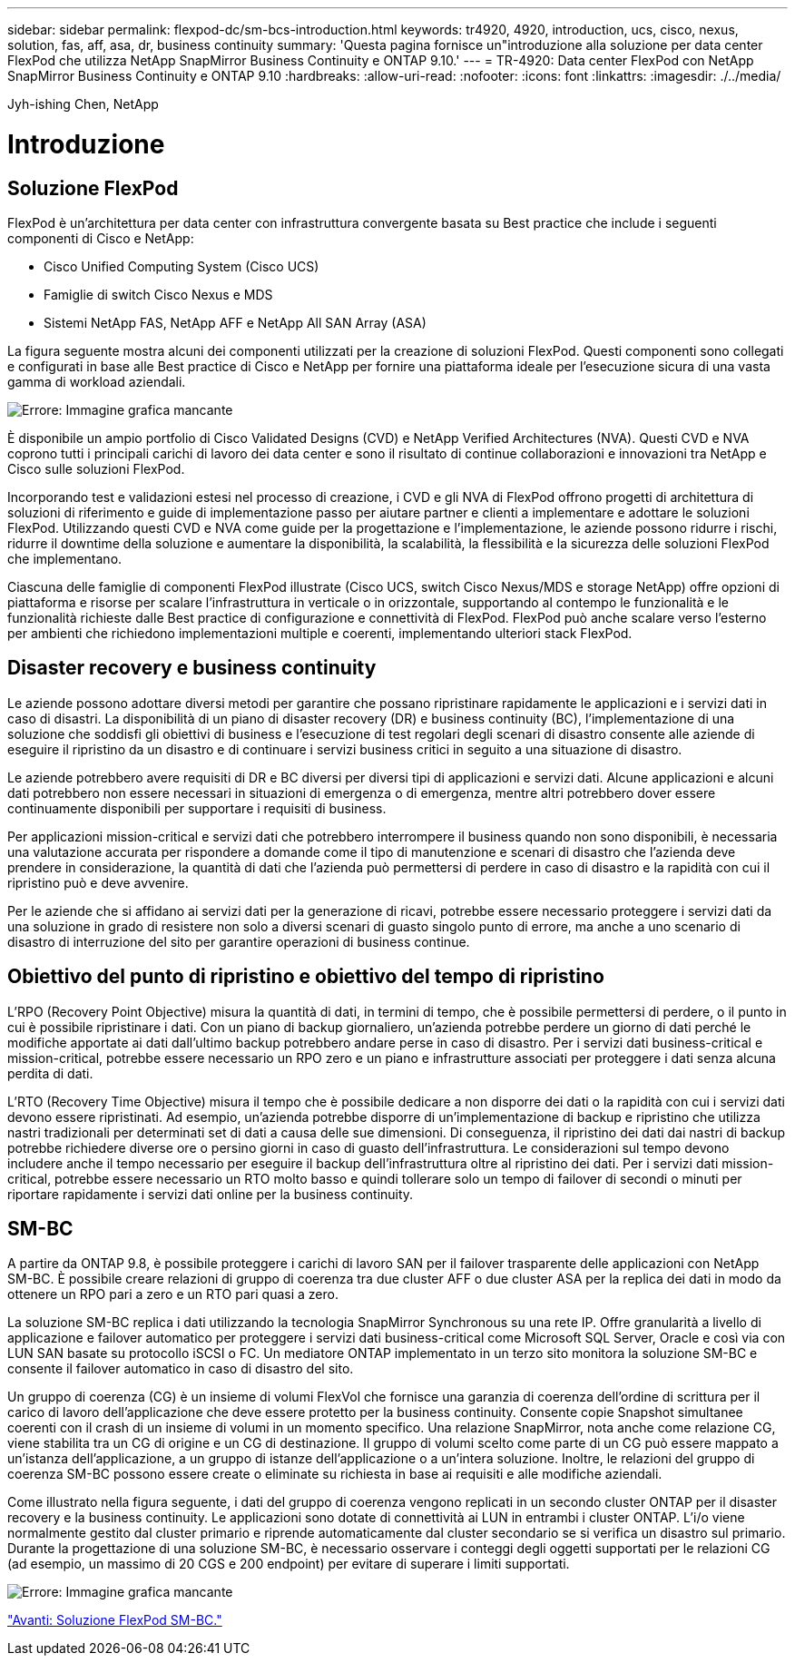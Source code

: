 ---
sidebar: sidebar 
permalink: flexpod-dc/sm-bcs-introduction.html 
keywords: tr4920, 4920, introduction, ucs, cisco, nexus, solution, fas, aff, asa, dr, business continuity 
summary: 'Questa pagina fornisce un"introduzione alla soluzione per data center FlexPod che utilizza NetApp SnapMirror Business Continuity e ONTAP 9.10.' 
---
= TR-4920: Data center FlexPod con NetApp SnapMirror Business Continuity e ONTAP 9.10
:hardbreaks:
:allow-uri-read: 
:nofooter: 
:icons: font
:linkattrs: 
:imagesdir: ./../media/


Jyh-ishing Chen, NetApp



= Introduzione



== Soluzione FlexPod

FlexPod è un'architettura per data center con infrastruttura convergente basata su Best practice che include i seguenti componenti di Cisco e NetApp:

* Cisco Unified Computing System (Cisco UCS)
* Famiglie di switch Cisco Nexus e MDS
* Sistemi NetApp FAS, NetApp AFF e NetApp All SAN Array (ASA)


La figura seguente mostra alcuni dei componenti utilizzati per la creazione di soluzioni FlexPod. Questi componenti sono collegati e configurati in base alle Best practice di Cisco e NetApp per fornire una piattaforma ideale per l'esecuzione sicura di una vasta gamma di workload aziendali.

image:sm-bcs-image2.png["Errore: Immagine grafica mancante"]

È disponibile un ampio portfolio di Cisco Validated Designs (CVD) e NetApp Verified Architectures (NVA). Questi CVD e NVA coprono tutti i principali carichi di lavoro dei data center e sono il risultato di continue collaborazioni e innovazioni tra NetApp e Cisco sulle soluzioni FlexPod.

Incorporando test e validazioni estesi nel processo di creazione, i CVD e gli NVA di FlexPod offrono progetti di architettura di soluzioni di riferimento e guide di implementazione passo per aiutare partner e clienti a implementare e adottare le soluzioni FlexPod. Utilizzando questi CVD e NVA come guide per la progettazione e l'implementazione, le aziende possono ridurre i rischi, ridurre il downtime della soluzione e aumentare la disponibilità, la scalabilità, la flessibilità e la sicurezza delle soluzioni FlexPod che implementano.

Ciascuna delle famiglie di componenti FlexPod illustrate (Cisco UCS, switch Cisco Nexus/MDS e storage NetApp) offre opzioni di piattaforma e risorse per scalare l'infrastruttura in verticale o in orizzontale, supportando al contempo le funzionalità e le funzionalità richieste dalle Best practice di configurazione e connettività di FlexPod. FlexPod può anche scalare verso l'esterno per ambienti che richiedono implementazioni multiple e coerenti, implementando ulteriori stack FlexPod.



== Disaster recovery e business continuity

Le aziende possono adottare diversi metodi per garantire che possano ripristinare rapidamente le applicazioni e i servizi dati in caso di disastri. La disponibilità di un piano di disaster recovery (DR) e business continuity (BC), l'implementazione di una soluzione che soddisfi gli obiettivi di business e l'esecuzione di test regolari degli scenari di disastro consente alle aziende di eseguire il ripristino da un disastro e di continuare i servizi business critici in seguito a una situazione di disastro.

Le aziende potrebbero avere requisiti di DR e BC diversi per diversi tipi di applicazioni e servizi dati. Alcune applicazioni e alcuni dati potrebbero non essere necessari in situazioni di emergenza o di emergenza, mentre altri potrebbero dover essere continuamente disponibili per supportare i requisiti di business.

Per applicazioni mission-critical e servizi dati che potrebbero interrompere il business quando non sono disponibili, è necessaria una valutazione accurata per rispondere a domande come il tipo di manutenzione e scenari di disastro che l'azienda deve prendere in considerazione, la quantità di dati che l'azienda può permettersi di perdere in caso di disastro e la rapidità con cui il ripristino può e deve avvenire.

Per le aziende che si affidano ai servizi dati per la generazione di ricavi, potrebbe essere necessario proteggere i servizi dati da una soluzione in grado di resistere non solo a diversi scenari di guasto singolo punto di errore, ma anche a uno scenario di disastro di interruzione del sito per garantire operazioni di business continue.



== Obiettivo del punto di ripristino e obiettivo del tempo di ripristino

L'RPO (Recovery Point Objective) misura la quantità di dati, in termini di tempo, che è possibile permettersi di perdere, o il punto in cui è possibile ripristinare i dati. Con un piano di backup giornaliero, un'azienda potrebbe perdere un giorno di dati perché le modifiche apportate ai dati dall'ultimo backup potrebbero andare perse in caso di disastro. Per i servizi dati business-critical e mission-critical, potrebbe essere necessario un RPO zero e un piano e infrastrutture associati per proteggere i dati senza alcuna perdita di dati.

L'RTO (Recovery Time Objective) misura il tempo che è possibile dedicare a non disporre dei dati o la rapidità con cui i servizi dati devono essere ripristinati. Ad esempio, un'azienda potrebbe disporre di un'implementazione di backup e ripristino che utilizza nastri tradizionali per determinati set di dati a causa delle sue dimensioni. Di conseguenza, il ripristino dei dati dai nastri di backup potrebbe richiedere diverse ore o persino giorni in caso di guasto dell'infrastruttura. Le considerazioni sul tempo devono includere anche il tempo necessario per eseguire il backup dell'infrastruttura oltre al ripristino dei dati. Per i servizi dati mission-critical, potrebbe essere necessario un RTO molto basso e quindi tollerare solo un tempo di failover di secondi o minuti per riportare rapidamente i servizi dati online per la business continuity.



== SM-BC

A partire da ONTAP 9.8, è possibile proteggere i carichi di lavoro SAN per il failover trasparente delle applicazioni con NetApp SM-BC. È possibile creare relazioni di gruppo di coerenza tra due cluster AFF o due cluster ASA per la replica dei dati in modo da ottenere un RPO pari a zero e un RTO pari quasi a zero.

La soluzione SM-BC replica i dati utilizzando la tecnologia SnapMirror Synchronous su una rete IP. Offre granularità a livello di applicazione e failover automatico per proteggere i servizi dati business-critical come Microsoft SQL Server, Oracle e così via con LUN SAN basate su protocollo iSCSI o FC. Un mediatore ONTAP implementato in un terzo sito monitora la soluzione SM-BC e consente il failover automatico in caso di disastro del sito.

Un gruppo di coerenza (CG) è un insieme di volumi FlexVol che fornisce una garanzia di coerenza dell'ordine di scrittura per il carico di lavoro dell'applicazione che deve essere protetto per la business continuity. Consente copie Snapshot simultanee coerenti con il crash di un insieme di volumi in un momento specifico. Una relazione SnapMirror, nota anche come relazione CG, viene stabilita tra un CG di origine e un CG di destinazione. Il gruppo di volumi scelto come parte di un CG può essere mappato a un'istanza dell'applicazione, a un gruppo di istanze dell'applicazione o a un'intera soluzione. Inoltre, le relazioni del gruppo di coerenza SM-BC possono essere create o eliminate su richiesta in base ai requisiti e alle modifiche aziendali.

Come illustrato nella figura seguente, i dati del gruppo di coerenza vengono replicati in un secondo cluster ONTAP per il disaster recovery e la business continuity. Le applicazioni sono dotate di connettività ai LUN in entrambi i cluster ONTAP. L'i/o viene normalmente gestito dal cluster primario e riprende automaticamente dal cluster secondario se si verifica un disastro sul primario. Durante la progettazione di una soluzione SM-BC, è necessario osservare i conteggi degli oggetti supportati per le relazioni CG (ad esempio, un massimo di 20 CGS e 200 endpoint) per evitare di superare i limiti supportati.

image:sm-bcs-image3.png["Errore: Immagine grafica mancante"]

link:sm-bcs-flexpod-sm-bc-solution.html["Avanti: Soluzione FlexPod SM-BC."]
